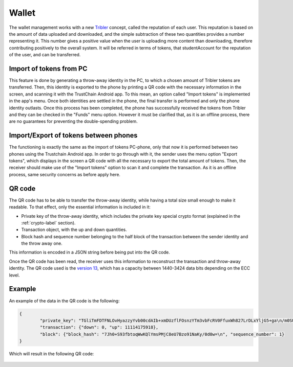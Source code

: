 ************
Wallet
************

The wallet management works with a new `Tribler <https://www.tribler.org>`_ concept, called the reputation of each user. This reputation is based on the amount of data uploaded and downloaded, and the simple subtraction of these two quantities provides a number representing it. This number gives a positive value when the user is uploading more content than downloading, therefore contributing positively to the overall system. It will be referred in terms of tokens, that studentAccount for the reputation of the user, and can be transferred.

Import of tokens from PC
========================

This feature is done by generating a throw-away identity in the PC, to which a chosen amount of Tribler tokens are transferred. Then, this identity is exported to the phone by printing a QR code with the necessary information in the screen, and scanning it with the TrustChain Android app. To this mean, an option called "Import tokens" is implemented in the app's menu. Once both identities are settled in the phone, the final transfer is performed and only the phone identity outlasts.
Once this process has been completed, the phone has successfully received the tokens from Tribler and they can be checked in the "Funds" menu option. However it must be clarified that, as it is an offline process, there are no guarantees for preventing the double-spending problem.


Import/Export of tokens between phones
======================================

The functioning is exactly the same as the import of tokens PC-phone, only that now it is performed between two phones using the Trustchain Android app. In order to go through with it, the sender uses the menu option "Export tokens", which displays in the screen a QR code with all the necessary to export the total amount of tokens. Then, the receiver should make use of the "Import tokens" option to scan it and complete the transaction.
As it is an offline process, same security concerns as before apply here.

.. figure:: ./images/Import-export.png 
	:width: 600px

QR code
=======

The QR code has to be able to transfer the throw-away identity, while having a total size small enough to make it readable. To that effect, only the essential information is included in it: 

* Private key of the throw-away identity, which includes the private key special crypto format (explained in the :ref:`crypto-label` section).
* Transaction object, with the up and down quantities.
* Block hash and sequence number belonging to the half block of the transaction between the sender identity and the throw away one. 

This information is encoded in a JSON string before being put into the QR code. 

Once the QR code has been read, the receiver uses this information to reconstruct the transaction and throw-away identity.
The QR code used is the `version 13 <http://www.qrcode.com/en/about/version.html>`_, which has a capacity between 1440-3424 data bits depending on the ECC level.

Example
=======
An example of the data in the QR code is the following:

.. code-block:: json

	{
		"private_key": "TGliTmFDTFNLOvHyazzyYvb00cdAIb+xmDUzflFOsnzYTm3vbFcRV0FfuxWh827LrDLxYljG5+ga\n/m0SUkDYcDiHRnuf5BQ1HAI=\n", 
		"transaction": {"down": 0, "up": 11114175918}, 
		"block": {"block_hash": "7Jh0+S93fbtoqWwKQlYmsPMjC8eU7Bzo91NaKy/0d0w=\n", "sequence_number": 1}
	}


Which will result in the following QR code:

.. figure:: ./images/example-qr.jpg 
	:width: 300px

